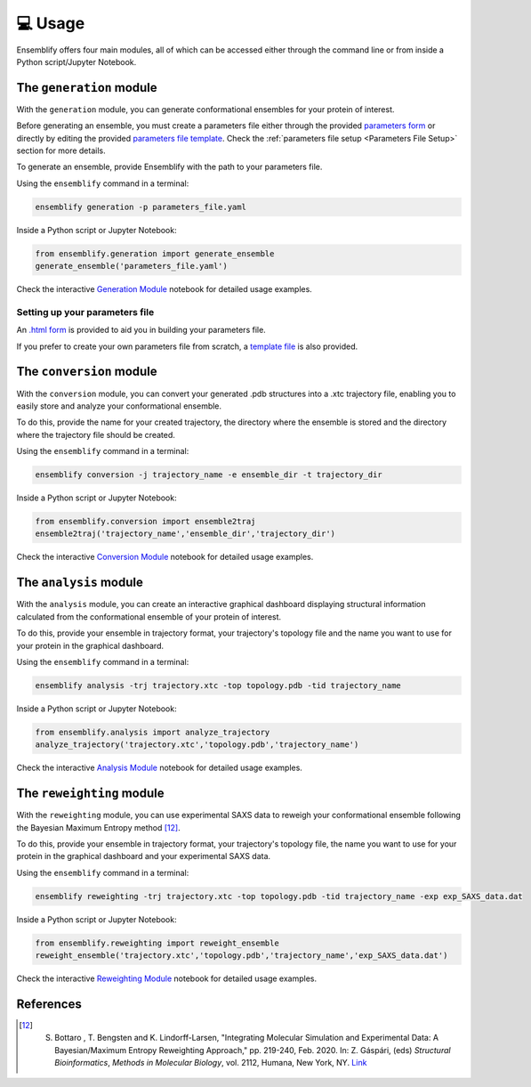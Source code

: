 .. _Usage:

💻 Usage
========

Ensemblify offers four main modules, all of which can be accessed either through the command line or from inside a Python script/Jupyter Notebook.

The ``generation`` module
-------------------------

With the ``generation`` module, you can generate conformational ensembles for your protein of interest.

Before generating an ensemble, you must create a parameters file either through the provided `parameters form <https://github.com/npfernandes/ensemblify/releases/download/v0.0.1-downloads/parameters_form.html>`_ or directly by editing the provided `parameters file template <docs/assets/parameters_template.yaml>`_. Check the :ref:`parameters file setup <Parameters File Setup>` section for more details.

To generate an ensemble, provide Ensemblify with the path to your parameters file.

Using the ``ensemblify`` command in a terminal:

.. code-block:: bash

    ensemblify generation -p parameters_file.yaml

Inside a Python script or Jupyter Notebook:

.. code-block:: python

    from ensemblify.generation import generate_ensemble
    generate_ensemble('parameters_file.yaml')

Check the interactive `Generation Module <examples/02_generation_module.ipynb>`_ notebook for detailed usage examples.

.. _Parameters File Setup:

Setting up your parameters file
^^^^^^^^^^^^^^^^^^^^^^^^^^^^^^^

An `.html form <https://github.com/npfernandes/ensemblify/releases/download/v0.0.1-downloads/parameters_form.html>`_ is provided to aid you in building your parameters file.

.. raw:: html

   <details>
   <summary>Parameters Form Preview</summary>

.. image:: ../assets/parameters_form_preview.svg

.. raw:: html

   </details>

If you prefer to create your own parameters file from scratch, a `template file <docs/assets/parameters_template.yaml>`_ is also provided.

The ``conversion`` module
-------------------------

With the ``conversion`` module, you can convert your generated .pdb structures into a .xtc trajectory file, enabling you to easily store and analyze your conformational ensemble.

To do this, provide the name for your created trajectory, the directory where the ensemble is stored and the directory where the trajectory file should be created.

Using the ``ensemblify`` command in a terminal:

.. code-block:: bash

    ensemblify conversion -j trajectory_name -e ensemble_dir -t trajectory_dir

Inside a Python script or Jupyter Notebook:

.. code-block:: python

    from ensemblify.conversion import ensemble2traj
    ensemble2traj('trajectory_name','ensemble_dir','trajectory_dir')

Check the interactive `Conversion Module <examples/03_conversion_module.ipynb>`_ notebook for detailed usage examples.

The ``analysis`` module
-----------------------

With the ``analysis`` module, you can create an interactive graphical dashboard displaying structural information calculated from the conformational ensemble of your protein of interest.

To do this, provide your ensemble in trajectory format, your trajectory's topology file and the name you want to use for your protein in the graphical dashboard.

Using the ``ensemblify`` command in a terminal:

.. code-block:: bash

    ensemblify analysis -trj trajectory.xtc -top topology.pdb -tid trajectory_name

Inside a Python script or Jupyter Notebook:

.. code-block:: python

    from ensemblify.analysis import analyze_trajectory
    analyze_trajectory('trajectory.xtc','topology.pdb','trajectory_name')

Check the interactive `Analysis Module <examples/04_analysis_module.ipynb>`_ notebook for detailed usage examples.

The ``reweighting`` module
--------------------------

With the ``reweighting`` module, you can use experimental SAXS data to reweigh your conformational ensemble following the Bayesian Maximum Entropy method [12]_.

To do this, provide your ensemble in trajectory format, your trajectory's topology file, the name you want to use for your protein in the graphical dashboard and your experimental SAXS data.

Using the ``ensemblify`` command in a terminal:

.. code-block:: bash

    ensemblify reweighting -trj trajectory.xtc -top topology.pdb -tid trajectory_name -exp exp_SAXS_data.dat

Inside a Python script or Jupyter Notebook:

.. code-block:: python

    from ensemblify.reweighting import reweight_ensemble
    reweight_ensemble('trajectory.xtc','topology.pdb','trajectory_name','exp_SAXS_data.dat')

Check the interactive `Reweighting Module <examples/05_reweighting_module.ipynb>`_ notebook for detailed usage examples. 

References
----------

.. [12] S. Bottaro , T. Bengsten and K. Lindorff-Larsen, "Integrating Molecular Simulation and Experimental Data: A Bayesian/Maximum Entropy Reweighting Approach," pp. 219-240, Feb. 2020. In: Z. Gáspári, (eds) *Structural Bioinformatics*, *Methods in Molecular Biology*, vol. 2112, Humana, New York, NY. `Link <https://doi.org/10.1007/978-1-0716-0270-6_15>`_ 
